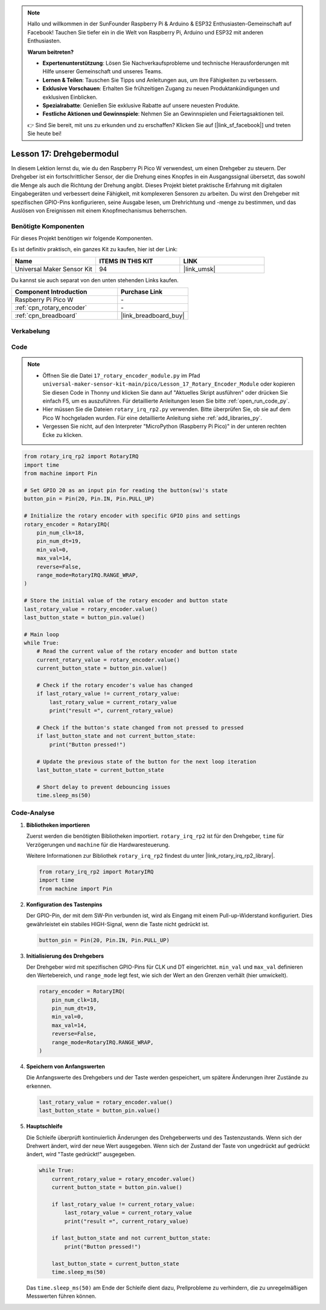 .. note::

   Hallo und willkommen in der SunFounder Raspberry Pi & Arduino & ESP32 Enthusiasten-Gemeinschaft auf Facebook! Tauchen Sie tiefer ein in die Welt von Raspberry Pi, Arduino und ESP32 mit anderen Enthusiasten.

   **Warum beitreten?**

   - **Expertenunterstützung**: Lösen Sie Nachverkaufsprobleme und technische Herausforderungen mit Hilfe unserer Gemeinschaft und unseres Teams.
   - **Lernen & Teilen**: Tauschen Sie Tipps und Anleitungen aus, um Ihre Fähigkeiten zu verbessern.
   - **Exklusive Vorschauen**: Erhalten Sie frühzeitigen Zugang zu neuen Produktankündigungen und exklusiven Einblicken.
   - **Spezialrabatte**: Genießen Sie exklusive Rabatte auf unsere neuesten Produkte.
   - **Festliche Aktionen und Gewinnspiele**: Nehmen Sie an Gewinnspielen und Feiertagsaktionen teil.

   👉 Sind Sie bereit, mit uns zu erkunden und zu erschaffen? Klicken Sie auf [|link_sf_facebook|] und treten Sie heute bei!

.. _pico_lesson17_rotary_encoder:

Lesson 17: Drehgebermodul
====================================

In diesem Lektion lernst du, wie du den Raspberry Pi Pico W verwendest, um einen Drehgeber zu steuern. Der Drehgeber ist ein fortschrittlicher Sensor, der die Drehung eines Knopfes in ein Ausgangssignal übersetzt, das sowohl die Menge als auch die Richtung der Drehung angibt. Dieses Projekt bietet praktische Erfahrung mit digitalen Eingabegeräten und verbessert deine Fähigkeit, mit komplexeren Sensoren zu arbeiten. Du wirst den Drehgeber mit spezifischen GPIO-Pins konfigurieren, seine Ausgabe lesen, um Drehrichtung und -menge zu bestimmen, und das Auslösen von Ereignissen mit einem Knopfmechanismus beherrschen.

Benötigte Komponenten
----------------------------

Für dieses Projekt benötigen wir folgende Komponenten.

Es ist definitiv praktisch, ein ganzes Kit zu kaufen, hier ist der Link:

.. list-table::
    :widths: 20 20 20
    :header-rows: 1

    *   - Name	
        - ITEMS IN THIS KIT
        - LINK
    *   - Universal Maker Sensor Kit
        - 94
        - |link_umsk|

Du kannst sie auch separat von den unten stehenden Links kaufen.

.. list-table::
    :widths: 30 20
    :header-rows: 1

    *   - Component Introduction
        - Purchase Link

    *   - Raspberry Pi Pico W
        - \-
    *   - :ref:`cpn_rotary_encoder`
        - \-
    *   - :ref:`cpn_breadboard`
        - |link_breadboard_buy|


Verkabelung
---------------------------

.. image:: img/Lesson_17_Rotary_encoder_bb.png
    :width: 100%


Code
---------------------------

.. note::

    * Öffnen Sie die Datei ``17_rotary_encoder_module.py`` im Pfad ``universal-maker-sensor-kit-main/pico/Lesson_17_Rotary_Encoder_Module`` oder kopieren Sie diesen Code in Thonny und klicken Sie dann auf "Aktuelles Skript ausführen" oder drücken Sie einfach F5, um es auszuführen. Für detaillierte Anleitungen lesen Sie bitte :ref:`open_run_code_py`.
    
    * Hier müssen Sie die Dateien ``rotary_irq_rp2.py`` verwenden. Bitte überprüfen Sie, ob sie auf dem Pico W hochgeladen wurden. Für eine detaillierte Anleitung siehe :ref:`add_libraries_py`.
    
    * Vergessen Sie nicht, auf den Interpreter "MicroPython (Raspberry Pi Pico)" in der unteren rechten Ecke zu klicken.

.. code-block:: python

   from rotary_irq_rp2 import RotaryIRQ
   import time
   from machine import Pin
   
   # Set GPIO 20 as an input pin for reading the button(sw)'s state
   button_pin = Pin(20, Pin.IN, Pin.PULL_UP)
   
   # Initialize the rotary encoder with specific GPIO pins and settings
   rotary_encoder = RotaryIRQ(
       pin_num_clk=18,
       pin_num_dt=19,
       min_val=0,
       max_val=14,
       reverse=False,
       range_mode=RotaryIRQ.RANGE_WRAP,
   )
   
   # Store the initial value of the rotary encoder and button state
   last_rotary_value = rotary_encoder.value()
   last_button_state = button_pin.value()
   
   # Main loop
   while True:
       # Read the current value of the rotary encoder and button state
       current_rotary_value = rotary_encoder.value()
       current_button_state = button_pin.value()
   
       # Check if the rotary encoder's value has changed
       if last_rotary_value != current_rotary_value:
           last_rotary_value = current_rotary_value
           print("result =", current_rotary_value)
   
       # Check if the button's state changed from not pressed to pressed
       if last_button_state and not current_button_state:
           print("Button pressed!")
   
       # Update the previous state of the button for the next loop iteration
       last_button_state = current_button_state
   
       # Short delay to prevent debouncing issues
       time.sleep_ms(50)

Code-Analyse
---------------------------

#. **Bibliotheken importieren**

   Zuerst werden die benötigten Bibliotheken importiert. ``rotary_irq_rp2`` ist für den Drehgeber, ``time`` für Verzögerungen und ``machine`` für die Hardwaresteuerung.

   Weitere Informationen zur Bibliothek ``rotary_irq_rp2`` findest du unter |link_rotary_irq_rp2_library|.

   .. code-block:: python

      from rotary_irq_rp2 import RotaryIRQ
      import time
      from machine import Pin

#. **Konfiguration des Tastenpins**

   Der GPIO-Pin, der mit dem SW-Pin verbunden ist, wird als Eingang mit einem Pull-up-Widerstand konfiguriert. Dies gewährleistet ein stabiles HIGH-Signal, wenn die Taste nicht gedrückt ist.

   .. code-block:: python

      button_pin = Pin(20, Pin.IN, Pin.PULL_UP)

#. **Initialisierung des Drehgebers**

   Der Drehgeber wird mit spezifischen GPIO-Pins für CLK und DT eingerichtet. ``min_val`` und ``max_val`` definieren den Wertebereich, und ``range_mode`` legt fest, wie sich der Wert an den Grenzen verhält (hier umwickelt).

   .. code-block:: python

      rotary_encoder = RotaryIRQ(
          pin_num_clk=18,
          pin_num_dt=19,
          min_val=0,
          max_val=14,
          reverse=False,
          range_mode=RotaryIRQ.RANGE_WRAP,
      )

#. **Speichern von Anfangswerten**

   Die Anfangswerte des Drehgebers und der Taste werden gespeichert, um spätere Änderungen ihrer Zustände zu erkennen.

   .. code-block:: python

      last_rotary_value = rotary_encoder.value()
      last_button_state = button_pin.value()

#. **Hauptschleife**

   Die Schleife überprüft kontinuierlich Änderungen des Drehgeberwerts und des Tastenzustands. Wenn sich der Drehwert ändert, wird der neue Wert ausgegeben. Wenn sich der Zustand der Taste von ungedrückt auf gedrückt ändert, wird "Taste gedrückt!" ausgegeben.

   .. code-block:: python

      while True:
          current_rotary_value = rotary_encoder.value()
          current_button_state = button_pin.value()

          if last_rotary_value != current_rotary_value:
              last_rotary_value = current_rotary_value
              print("result =", current_rotary_value)

          if last_button_state and not current_button_state:
              print("Button pressed!")

          last_button_state = current_button_state
          time.sleep_ms(50)

   Das ``time.sleep_ms(50)`` am Ende der Schleife dient dazu, Prellprobleme zu verhindern, die zu unregelmäßigen Messwerten führen können.
